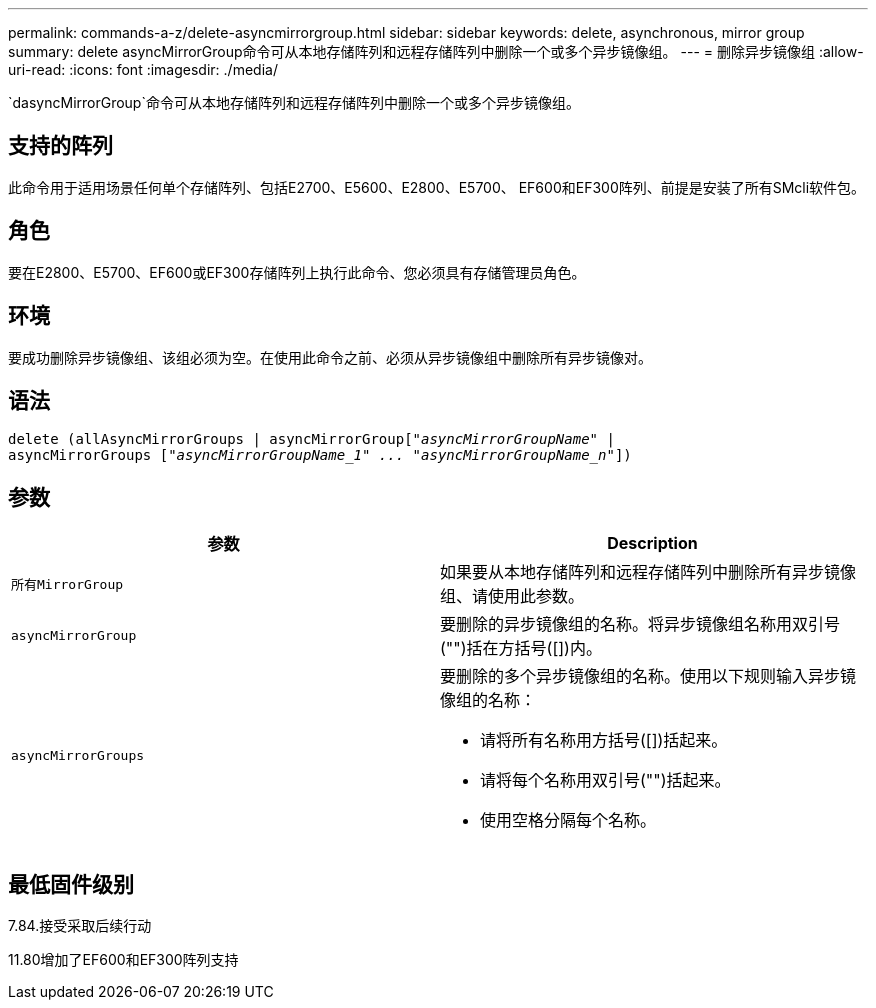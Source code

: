 ---
permalink: commands-a-z/delete-asyncmirrorgroup.html 
sidebar: sidebar 
keywords: delete, asynchronous, mirror group 
summary: delete asyncMirrorGroup命令可从本地存储阵列和远程存储阵列中删除一个或多个异步镜像组。 
---
= 删除异步镜像组
:allow-uri-read: 
:icons: font
:imagesdir: ./media/


[role="lead"]
`dasyncMirrorGroup`命令可从本地存储阵列和远程存储阵列中删除一个或多个异步镜像组。



== 支持的阵列

此命令用于适用场景任何单个存储阵列、包括E2700、E5600、E2800、E5700、 EF600和EF300阵列、前提是安装了所有SMcli软件包。



== 角色

要在E2800、E5700、EF600或EF300存储阵列上执行此命令、您必须具有存储管理员角色。



== 环境

要成功删除异步镜像组、该组必须为空。在使用此命令之前、必须从异步镜像组中删除所有异步镜像对。



== 语法

[listing, subs="+macros"]
----
delete (allAsyncMirrorGroups | asyncMirrorGrouppass:quotes[[_"asyncMirrorGroupName"_] |
asyncMirrorGroups pass:quotes[[_"asyncMirrorGroupName_1" ... "asyncMirrorGroupName_n"_]])
----


== 参数

|===
| 参数 | Description 


 a| 
`所有MirrorGroup`
 a| 
如果要从本地存储阵列和远程存储阵列中删除所有异步镜像组、请使用此参数。



 a| 
`asyncMirrorGroup`
 a| 
要删除的异步镜像组的名称。将异步镜像组名称用双引号("")括在方括号([])内。



 a| 
`asyncMirrorGroups`
 a| 
要删除的多个异步镜像组的名称。使用以下规则输入异步镜像组的名称：

* 请将所有名称用方括号([])括起来。
* 请将每个名称用双引号("")括起来。
* 使用空格分隔每个名称。


|===


== 最低固件级别

7.84.接受采取后续行动

11.80增加了EF600和EF300阵列支持
